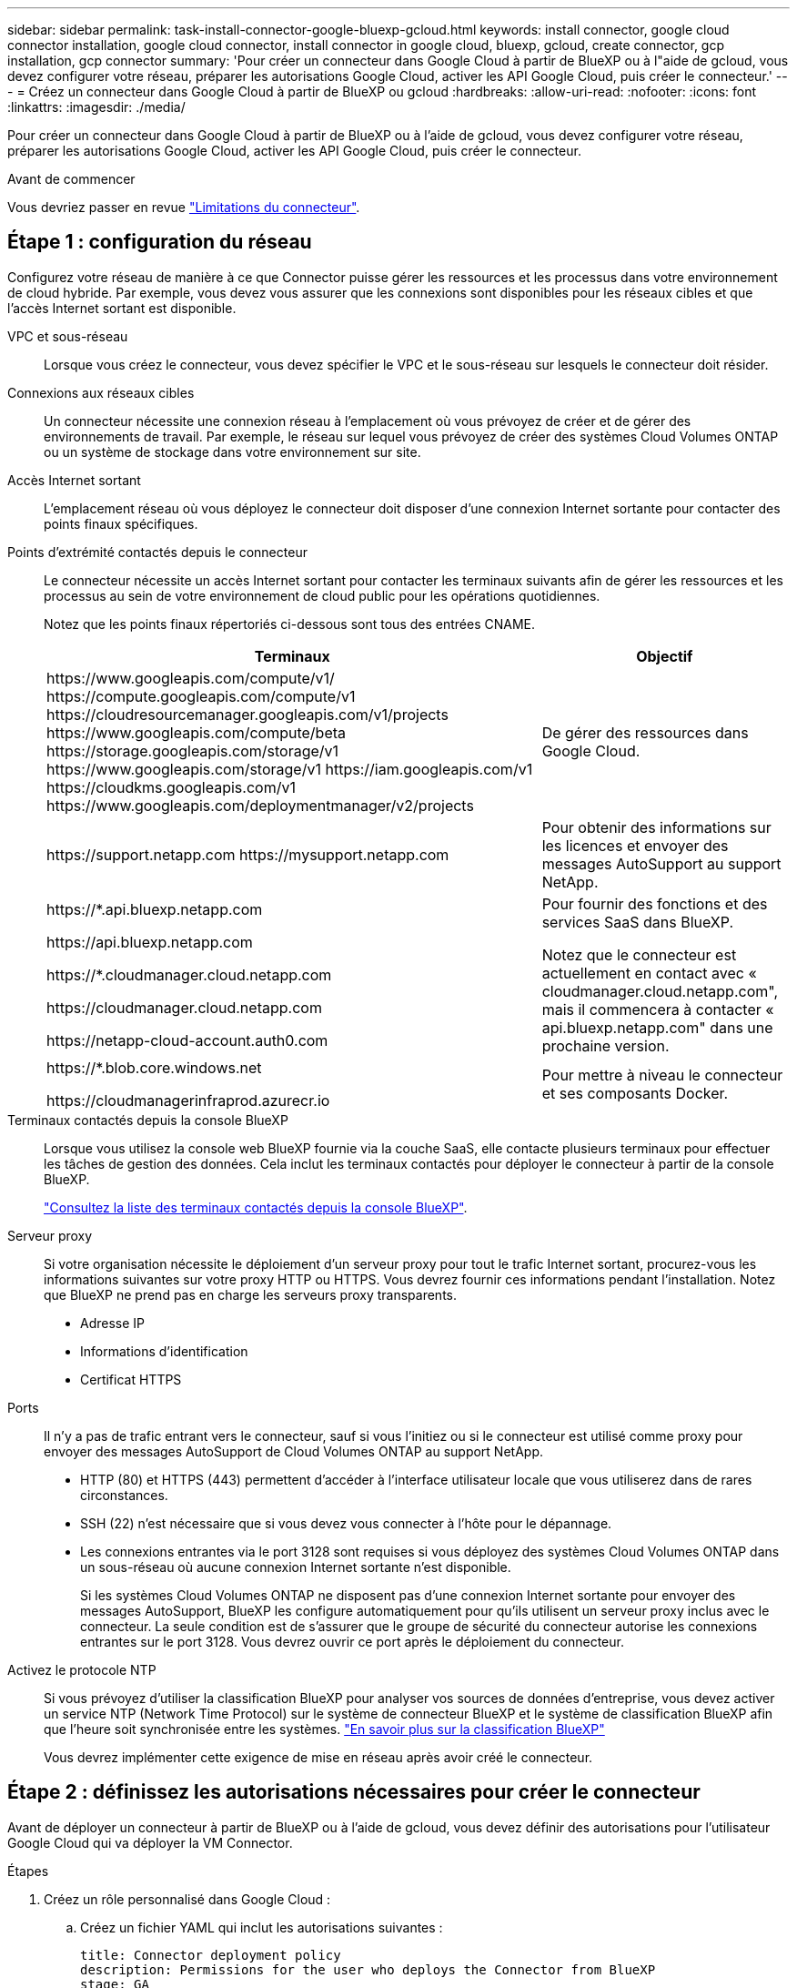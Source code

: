 ---
sidebar: sidebar 
permalink: task-install-connector-google-bluexp-gcloud.html 
keywords: install connector, google cloud connector installation, google cloud connector, install connector in google cloud, bluexp, gcloud, create connector, gcp installation, gcp connector 
summary: 'Pour créer un connecteur dans Google Cloud à partir de BlueXP ou à l"aide de gcloud, vous devez configurer votre réseau, préparer les autorisations Google Cloud, activer les API Google Cloud, puis créer le connecteur.' 
---
= Créez un connecteur dans Google Cloud à partir de BlueXP ou gcloud
:hardbreaks:
:allow-uri-read: 
:nofooter: 
:icons: font
:linkattrs: 
:imagesdir: ./media/


[role="lead"]
Pour créer un connecteur dans Google Cloud à partir de BlueXP ou à l'aide de gcloud, vous devez configurer votre réseau, préparer les autorisations Google Cloud, activer les API Google Cloud, puis créer le connecteur.

.Avant de commencer
Vous devriez passer en revue link:reference-limitations.html["Limitations du connecteur"].



== Étape 1 : configuration du réseau

Configurez votre réseau de manière à ce que Connector puisse gérer les ressources et les processus dans votre environnement de cloud hybride. Par exemple, vous devez vous assurer que les connexions sont disponibles pour les réseaux cibles et que l'accès Internet sortant est disponible.

VPC et sous-réseau:: Lorsque vous créez le connecteur, vous devez spécifier le VPC et le sous-réseau sur lesquels le connecteur doit résider.


Connexions aux réseaux cibles:: Un connecteur nécessite une connexion réseau à l'emplacement où vous prévoyez de créer et de gérer des environnements de travail. Par exemple, le réseau sur lequel vous prévoyez de créer des systèmes Cloud Volumes ONTAP ou un système de stockage dans votre environnement sur site.


Accès Internet sortant:: L'emplacement réseau où vous déployez le connecteur doit disposer d'une connexion Internet sortante pour contacter des points finaux spécifiques.


Points d'extrémité contactés depuis le connecteur:: Le connecteur nécessite un accès Internet sortant pour contacter les terminaux suivants afin de gérer les ressources et les processus au sein de votre environnement de cloud public pour les opérations quotidiennes.
+
--
Notez que les points finaux répertoriés ci-dessous sont tous des entrées CNAME.

[cols="2a,1a"]
|===
| Terminaux | Objectif 


 a| 
\https://www.googleapis.com/compute/v1/
\https://compute.googleapis.com/compute/v1
\https://cloudresourcemanager.googleapis.com/v1/projects
\https://www.googleapis.com/compute/beta
\https://storage.googleapis.com/storage/v1
\https://www.googleapis.com/storage/v1
\https://iam.googleapis.com/v1
\https://cloudkms.googleapis.com/v1
\https://www.googleapis.com/deploymentmanager/v2/projects
 a| 
De gérer des ressources dans Google Cloud.



 a| 
\https://support.netapp.com
\https://mysupport.netapp.com
 a| 
Pour obtenir des informations sur les licences et envoyer des messages AutoSupport au support NetApp.



 a| 
\https://*.api.bluexp.netapp.com

\https://api.bluexp.netapp.com

\https://*.cloudmanager.cloud.netapp.com

\https://cloudmanager.cloud.netapp.com

\https://netapp-cloud-account.auth0.com
 a| 
Pour fournir des fonctions et des services SaaS dans BlueXP.

Notez que le connecteur est actuellement en contact avec « cloudmanager.cloud.netapp.com", mais il commencera à contacter « api.bluexp.netapp.com" dans une prochaine version.



 a| 
\https://*.blob.core.windows.net

\https://cloudmanagerinfraprod.azurecr.io
 a| 
Pour mettre à niveau le connecteur et ses composants Docker.

|===
--


Terminaux contactés depuis la console BlueXP:: Lorsque vous utilisez la console web BlueXP fournie via la couche SaaS, elle contacte plusieurs terminaux pour effectuer les tâches de gestion des données. Cela inclut les terminaux contactés pour déployer le connecteur à partir de la console BlueXP.
+
--
link:reference-networking-saas-console.html["Consultez la liste des terminaux contactés depuis la console BlueXP"].

--


Serveur proxy:: Si votre organisation nécessite le déploiement d'un serveur proxy pour tout le trafic Internet sortant, procurez-vous les informations suivantes sur votre proxy HTTP ou HTTPS. Vous devrez fournir ces informations pendant l'installation. Notez que BlueXP ne prend pas en charge les serveurs proxy transparents.
+
--
* Adresse IP
* Informations d'identification
* Certificat HTTPS


--


Ports:: Il n'y a pas de trafic entrant vers le connecteur, sauf si vous l'initiez ou si le connecteur est utilisé comme proxy pour envoyer des messages AutoSupport de Cloud Volumes ONTAP au support NetApp.
+
--
* HTTP (80) et HTTPS (443) permettent d'accéder à l'interface utilisateur locale que vous utiliserez dans de rares circonstances.
* SSH (22) n'est nécessaire que si vous devez vous connecter à l'hôte pour le dépannage.
* Les connexions entrantes via le port 3128 sont requises si vous déployez des systèmes Cloud Volumes ONTAP dans un sous-réseau où aucune connexion Internet sortante n'est disponible.
+
Si les systèmes Cloud Volumes ONTAP ne disposent pas d'une connexion Internet sortante pour envoyer des messages AutoSupport, BlueXP les configure automatiquement pour qu'ils utilisent un serveur proxy inclus avec le connecteur. La seule condition est de s'assurer que le groupe de sécurité du connecteur autorise les connexions entrantes sur le port 3128. Vous devrez ouvrir ce port après le déploiement du connecteur.



--


Activez le protocole NTP:: Si vous prévoyez d'utiliser la classification BlueXP pour analyser vos sources de données d'entreprise, vous devez activer un service NTP (Network Time Protocol) sur le système de connecteur BlueXP et le système de classification BlueXP afin que l'heure soit synchronisée entre les systèmes. https://docs.netapp.com/us-en/bluexp-classification/concept-cloud-compliance.html["En savoir plus sur la classification BlueXP"^]
+
--
Vous devrez implémenter cette exigence de mise en réseau après avoir créé le connecteur.

--




== Étape 2 : définissez les autorisations nécessaires pour créer le connecteur

Avant de déployer un connecteur à partir de BlueXP ou à l'aide de gcloud, vous devez définir des autorisations pour l'utilisateur Google Cloud qui va déployer la VM Connector.

.Étapes
. Créez un rôle personnalisé dans Google Cloud :
+
.. Créez un fichier YAML qui inclut les autorisations suivantes :
+
[source, yaml]
----
title: Connector deployment policy
description: Permissions for the user who deploys the Connector from BlueXP
stage: GA
includedPermissions:
- compute.disks.create
- compute.disks.get
- compute.disks.list
- compute.disks.setLabels
- compute.disks.use
- compute.firewalls.create
- compute.firewalls.delete
- compute.firewalls.get
- compute.firewalls.list
- compute.globalOperations.get
- compute.images.get
- compute.images.getFromFamily
- compute.images.list
- compute.images.useReadOnly
- compute.instances.attachDisk
- compute.instances.create
- compute.instances.get
- compute.instances.list
- compute.instances.setDeletionProtection
- compute.instances.setLabels
- compute.instances.setMachineType
- compute.instances.setMetadata
- compute.instances.setTags
- compute.instances.start
- compute.instances.updateDisplayDevice
- compute.machineTypes.get
- compute.networks.get
- compute.networks.list
- compute.networks.updatePolicy
- compute.projects.get
- compute.regions.get
- compute.regions.list
- compute.subnetworks.get
- compute.subnetworks.list
- compute.zoneOperations.get
- compute.zones.get
- compute.zones.list
- deploymentmanager.compositeTypes.get
- deploymentmanager.compositeTypes.list
- deploymentmanager.deployments.create
- deploymentmanager.deployments.delete
- deploymentmanager.deployments.get
- deploymentmanager.deployments.list
- deploymentmanager.manifests.get
- deploymentmanager.manifests.list
- deploymentmanager.operations.get
- deploymentmanager.operations.list
- deploymentmanager.resources.get
- deploymentmanager.resources.list
- deploymentmanager.typeProviders.get
- deploymentmanager.typeProviders.list
- deploymentmanager.types.get
- deploymentmanager.types.list
- resourcemanager.projects.get
- compute.instances.setServiceAccount
- iam.serviceAccounts.list
----
.. Dans Google Cloud, activez le shell cloud.
.. Téléchargez le fichier YAML qui inclut les autorisations requises.
.. Créez un rôle personnalisé à l'aide de `gcloud iam roles create` commande.
+
L'exemple suivant crée un rôle nommé « connectorDeployment » au niveau du projet :

+
Les rôles iam gcloud créent connectDeployment --project=myproject --file=Connector-deployment.yaml

+
https://cloud.google.com/iam/docs/creating-custom-roles#iam-custom-roles-create-gcloud["Documents Google Cloud : création et gestion de rôles personnalisés"^]



. Attribuez ce rôle personnalisé à l'utilisateur qui va déployer le connecteur à partir de BlueXP ou à l'aide de gcloud.
+
https://cloud.google.com/iam/docs/granting-changing-revoking-access#grant-single-role["Documents Google Cloud : attribuez un rôle unique"^]



.Résultat
L'utilisateur Google Cloud dispose désormais des autorisations nécessaires pour créer le connecteur.



== Étape 3 : définissez les autorisations pour le connecteur

Un compte de service Google Cloud est requis pour fournir le connecteur avec les autorisations dont BlueXP a besoin pour gérer les ressources dans Google Cloud. Lorsque vous créez le connecteur, vous devez associer ce compte de service à la machine virtuelle Connector.

.Étapes
. Créez un rôle personnalisé dans Google Cloud :
+
.. Créez un fichier YAML qui inclut le contenu du link:reference-permissions-gcp.html["Autorisations de compte de service pour le connecteur"].
.. Dans Google Cloud, activez le shell cloud.
.. Téléchargez le fichier YAML qui inclut les autorisations requises.
.. Créez un rôle personnalisé à l'aide de `gcloud iam roles create` commande.
+
L'exemple suivant crée un rôle nommé « connecteur » au niveau du projet :

+
`gcloud iam roles create connector --project=myproject --file=connector.yaml`

+
https://cloud.google.com/iam/docs/creating-custom-roles#iam-custom-roles-create-gcloud["Documents Google Cloud : création et gestion de rôles personnalisés"^]



. Créer un compte de service dans Google Cloud et attribuer le rôle au compte de service :
+
.. Dans le service IAM & Admin, sélectionnez *comptes de service > Créer un compte de service*.
.. Entrez les détails du compte de service et sélectionnez *Créer et continuer*.
.. Sélectionnez le rôle que vous venez de créer.
.. Terminez les étapes restantes pour créer le rôle.
+
https://cloud.google.com/iam/docs/creating-managing-service-accounts#creating_a_service_account["Documents Google Cloud : création d'un compte de service"^]



. Si vous prévoyez de déployer des systèmes Cloud Volumes ONTAP dans différents projets que le projet sur lequel réside le connecteur, vous devrez fournir au compte de service du connecteur l'accès à ces projets.
+
Disons, par exemple, que le connecteur est dans le projet 1 et que vous voulez créer des systèmes Cloud Volumes ONTAP dans le projet 2. Vous devrez accorder l'accès au compte de service dans le projet 2.

+
.. Dans le service IAM & Admin, sélectionnez le projet Google Cloud où vous souhaitez créer les systèmes Cloud Volumes ONTAP.
.. Sur la page *IAM*, sélectionnez *accorder accès* et fournissez les détails nécessaires.
+
*** Saisissez l'e-mail du compte de service du connecteur.
*** Sélectionnez le rôle personnalisé du connecteur.
*** Sélectionnez *Enregistrer*.




+
Pour plus de détails, reportez-vous à https://cloud.google.com/iam/docs/granting-changing-revoking-access#grant-single-role["Documentation Google Cloud"^]



.Résultat
Le compte de service de la machine virtuelle Connector est configuré.



== Étape 4 : configuration des autorisations VPC partagées

Si vous utilisez un VPC partagé pour déployer des ressources dans un projet de service, vous devrez préparer vos autorisations.

Ce tableau est fourni à titre de référence et votre environnement doit refléter la table des autorisations lorsque la configuration IAM est terminée.

.Afficher les autorisations VPC partagées
[%collapsible]
====
[cols="10,10,10,18,18,34"]
|===
| Identité | Créateur | Hébergé dans | Autorisations de projet de service | Autorisations de projet hôte | Objectif 


| Compte Google pour déployer le connecteur | Personnalisées | Projet de service  a| 
link:task-install-connector-google-bluexp-gcloud.html#step-2-set-up-permissions-to-create-the-connector["Stratégie de déploiement de connecteur"]
 a| 
compute.networkUser
| Déploiement du connecteur dans le projet de service 


| Connecteur de compte de service | Personnalisées | Projet de service  a| 
link:reference-permissions-gcp.html["Stratégie de compte de service de connecteur"]
| compute.networkUser

deploymentmanager.editor | Déploiement et maintenance de Cloud Volumes ONTAP et des services dans le projet de service 


| Compte de service Cloud Volumes ONTAP | Personnalisées | Projet de service | storage.admin

Membre: Compte de service BlueXP à partir de serviceAccount.user | S/O | (Facultatif) pour le Tiering des données et la sauvegarde et la restauration BlueXP 


| Agent de service Google API | Google Cloud | Projet de service  a| 
Editeur (par défaut)
 a| 
compute.networkUser
| Interagit avec les API Google Cloud pour le compte du déploiement. Permet à BlueXP d'utiliser le réseau partagé. 


| Compte de service par défaut Google Compute Engine | Google Cloud | Projet de service  a| 
Editeur (par défaut)
 a| 
compute.networkUser
| Déploie les instances Google Cloud et l'infrastructure de calcul pour le compte du déploiement. Permet à BlueXP d'utiliser le réseau partagé. 
|===
Remarques :

. deploymentmanager.Editor est uniquement requis au niveau du projet hôte si vous ne passez pas de règles de pare-feu au déploiement et que vous choisissez de laisser BlueXP les créer pour vous. BlueXP créera un déploiement dans le projet hôte qui contient la règle de pare-feu VPC0 si aucune règle n'est spécifiée.
. Firewall.create et firewall.delete ne sont nécessaires que si vous ne passez pas de règles de pare-feu au déploiement et que vous choisissez de laisser BlueXP les créer pour vous. Ces autorisations résident dans le fichier .yaml du compte BlueXP. Si vous déployez une paire HA à l'aide d'un VPC partagé, ces autorisations seront utilisées pour créer les règles de pare-feu pour VPC1, 2 et 3. Pour tous les autres déploiements, ces autorisations seront également utilisées pour créer des règles pour VPC0.
. Pour le Tiering des données, le compte de service de Tiering doit avoir le rôle serviceAccount.user sur le compte de service, et pas seulement au niveau du projet. Actuellement, si vous attribuez serviceAccount.user au niveau du projet, les autorisations ne s'affichent pas lorsque vous interrogez le compte de service avec getIAMPolicy.


====


== Étape 5 : activez les API Google Cloud

Vous devez activer plusieurs API Google Cloud avant de pouvoir déployer le connecteur et Cloud Volumes ONTAP dans Google Cloud.

.Étape
. Activez les API Google Cloud suivantes dans votre projet :
+
** API Cloud Deployment Manager V2
** API de journalisation cloud
** API Cloud Resource Manager
** API du moteur de calcul
** API de gestion des identités et des accès
** API KMS (Cloud Key Management Service
+
(Requis uniquement si vous prévoyez d'utiliser la sauvegarde et la restauration BlueXP avec des clés de chiffrement gérées par le client (CMEK))





https://cloud.google.com/apis/docs/getting-started#enabling_apis["Documentation Google Cloud : activation des API"^]



== Étape 6 : créer le connecteur

Créez un connecteur directement à partir de la console web BlueXP ou à l'aide de gcloud.

.Description de la tâche
La création du connecteur déploie une instance de machine virtuelle dans Google Cloud à l'aide d'une configuration par défaut. Après avoir créé le connecteur, vous ne devez pas passer à une instance de machine virtuelle plus petite qui a moins de CPU ou de RAM. link:reference-connector-default-config.html["En savoir plus sur la configuration par défaut du connecteur"].

[role="tabbed-block"]
====
.BlueXP
--
.Avant de commencer
Vous devez disposer des éléments suivants :

* Les autorisations Google Cloud requises pour créer le connecteur et un compte de service pour la VM Connector.
* VPC et sous-réseau qui répondent aux exigences réseau.
* Détails sur un serveur proxy, si un proxy est requis pour accéder à Internet à partir du connecteur.


.Étapes
. Sélectionnez la liste déroulante *Connector* et sélectionnez *Ajouter un connecteur*.
+
image:screenshot_connector_add.gif["Capture d'écran affichant l'icône du connecteur dans l'en-tête et l'action Ajouter un connecteur."]

. Choisissez *Google Cloud Platform* comme fournisseur de cloud.
. Sur la page *déploiement d'un connecteur*, consultez les détails de ce dont vous aurez besoin. Vous avez deux options :
+
.. Sélectionnez *Continuer* pour préparer le déploiement à l'aide du guide produit. Chaque étape du guide du produit inclut les informations contenues sur cette page de la documentation.
.. Sélectionnez *passer au déploiement* si vous êtes déjà préparé en suivant les étapes de cette page.


. Suivez les étapes de l'assistant pour créer le connecteur :
+
** Si vous y êtes invité, connectez-vous à votre compte Google, qui devrait disposer des autorisations requises pour créer l'instance de machine virtuelle.
+
Le formulaire est détenu et hébergé par Google. Vos identifiants ne sont pas fournis à NetApp.

** *Détails* : saisissez un nom pour l'instance de machine virtuelle, spécifiez des balises, sélectionnez un projet, puis sélectionnez le compte de service qui dispose des autorisations requises (reportez-vous à la section ci-dessus pour plus de détails).
** *Location* : spécifiez une région, une zone, un VPC et un sous-réseau pour l'instance.
** *Réseau* : permet d'activer ou non une adresse IP publique et de spécifier éventuellement une configuration proxy.
** *Stratégie de pare-feu* : choisissez de créer une nouvelle politique de pare-feu ou de sélectionner une politique de pare-feu existante qui autorise les règles entrantes et sortantes requises.
+
link:reference-ports-gcp.html["Règles de pare-feu dans Google Cloud"]

** *Review* : consultez vos sélections pour vérifier que votre configuration est correcte.


. Sélectionnez *Ajouter*.
+
L'instance doit être prête dans environ 7 minutes. Vous devez rester sur la page jusqu'à ce que le processus soit terminé.



.Résultat
Une fois le processus terminé, le connecteur est disponible pour être utilisé depuis BlueXP.

Si vous avez des compartiments Google Cloud Storage dans le même compte Google Cloud où vous avez créé le connecteur, un environnement de travail Google Cloud Storage s'affiche automatiquement sur le canevas BlueXP. https://docs.netapp.com/us-en/bluexp-google-cloud-storage/index.html["Découvrez comment gérer le stockage Google Cloud à partir de BlueXP"^]

--
.gcloud
--
.Avant de commencer
Vous devez disposer des éléments suivants :

* Les autorisations Google Cloud requises pour créer le connecteur et un compte de service pour la VM Connector.
* VPC et sous-réseau qui répondent aux exigences réseau.
* Compréhension des exigences des instances VM.
+
** *CPU* : 4 cœurs ou 4 vCPU
** *RAM*: 14 GO
** *Type de machine*: Nous recommandons n2-standard-4.
+
Le connecteur est pris en charge dans Google Cloud sur une instance de machine virtuelle avec un système d'exploitation qui prend en charge les fonctionnalités de machine virtuelle blindée.





.Étapes
. Connectez-vous au SDK gcloud à l'aide de la méthodologie que vous préférez.
+
Dans nos exemples, nous allons utiliser un shell local avec le SDK gcloud installé, mais vous pouvez utiliser le Google Cloud Shell natif dans la console Google Cloud.

+
Pour plus d'informations sur le kit de développement logiciel Google Cloud, rendez-vous sur le link:https://cloud.google.com/sdk["Page de documentation du SDK Google Cloud"^].

. Vérifiez que vous êtes connecté en tant qu'utilisateur disposant des autorisations requises définies dans la section ci-dessus :
+
[source, bash]
----
gcloud auth list
----
+
Le résultat doit indiquer les éléments suivants où le compte d'utilisateur * est le compte d'utilisateur souhaité pour être connecté en tant que :

+
[listing]
----
Credentialed Accounts
ACTIVE  ACCOUNT
     some_user_account@domain.com
*    desired_user_account@domain.com
To set the active account, run:
 $ gcloud config set account `ACCOUNT`
Updates are available for some Cloud SDK components. To install them,
please run:
$ gcloud components update
----
. Exécutez le `gcloud compute instances create` commande :
+
[source, bash]
----
gcloud compute instances create <instance-name>
  --machine-type=n2-standard-4
  --image-project=netapp-cloudmanager
  --image-family=cloudmanager
  --scopes=cloud-platform
  --project=<project>
  --service-account=<service-account>
  --zone=<zone>
  --no-address
  --tags <network-tag>
  --network <network-path>
  --subnet <subnet-path>
  --boot-disk-kms-key <kms-key-path>
----
+
nom de l'instance:: Nom d'instance souhaité pour l'instance de VM.
projet:: (Facultatif) le projet où vous souhaitez déployer la machine virtuelle.
compte de service:: Compte de service spécifié dans la sortie de l'étape 2.
zone:: La zone où vous souhaitez déployer la machine virtuelle
pas d'adresse:: (Facultatif) aucune adresse IP externe n'est utilisée (vous avez besoin d'un NAT ou d'un proxy cloud pour acheminer le trafic vers l'Internet public)
balise réseau:: (Facultatif) Ajouter un marquage réseau pour lier une règle de pare-feu à l'aide de balises à l'instance de connecteur
chemin du réseau:: (Facultatif) Ajoutez le nom du réseau dans lequel déployer le connecteur (pour un VPC partagé, vous avez besoin du chemin complet)
chemin-sous-réseau:: (Facultatif) Ajouter le nom du sous-réseau dans lequel déployer le connecteur (pour un VPC partagé, vous devez disposer du chemin complet)
km-key-path:: (Facultatif) Ajouter une clé KMS pour chiffrer les disques du connecteur (les autorisations IAM doivent également être appliquées)
+
--
Pour plus d'informations sur ces indicateurs, visitez le link:https://cloud.google.com/sdk/gcloud/reference/compute/instances/create["Documentation du kit de développement logiciel de calcul Google Cloud"^].

--


+
L'exécution de la commande déploie le connecteur à l'aide de l'image de référence NetApp. L'instance de connecteur et le logiciel doivent s'exécuter dans environ cinq minutes.

. Ouvrez un navigateur Web à partir d'un hôte connecté à l'instance Connector et saisissez l'URL suivante :
+
https://_ipaddress_[]

. Une fois connecté, configurez le connecteur :
+
.. Spécifiez le compte BlueXP à associer au connecteur.
+
link:concept-netapp-accounts.html["Découvrez les comptes BlueXP"].

.. Entrez un nom pour le système.




.Résultat
Le connecteur est maintenant installé et configuré avec votre compte BlueXP.

Ouvrez un navigateur Web et accédez au https://console.bluexp.netapp.com["Console BlueXP"^] Pour commencer à utiliser le connecteur avec BlueXP.

--
====